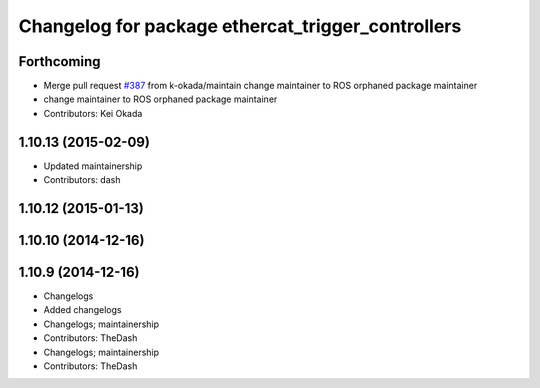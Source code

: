 ^^^^^^^^^^^^^^^^^^^^^^^^^^^^^^^^^^^^^^^^^^^^^^^^^^
Changelog for package ethercat_trigger_controllers
^^^^^^^^^^^^^^^^^^^^^^^^^^^^^^^^^^^^^^^^^^^^^^^^^^

Forthcoming
-----------
* Merge pull request `#387 <https://github.com/PR2/pr2_controllers/issues/387>`_ from k-okada/maintain
  change maintainer to ROS orphaned package maintainer
* change maintainer to ROS orphaned package maintainer
* Contributors: Kei Okada

1.10.13 (2015-02-09)
--------------------
* Updated maintainership
* Contributors: dash

1.10.12 (2015-01-13)
--------------------

1.10.10 (2014-12-16)
--------------------

1.10.9 (2014-12-16)
-------------------
* Changelogs
* Added changelogs
* Changelogs; maintainership
* Contributors: TheDash

* Changelogs; maintainership
* Contributors: TheDash
